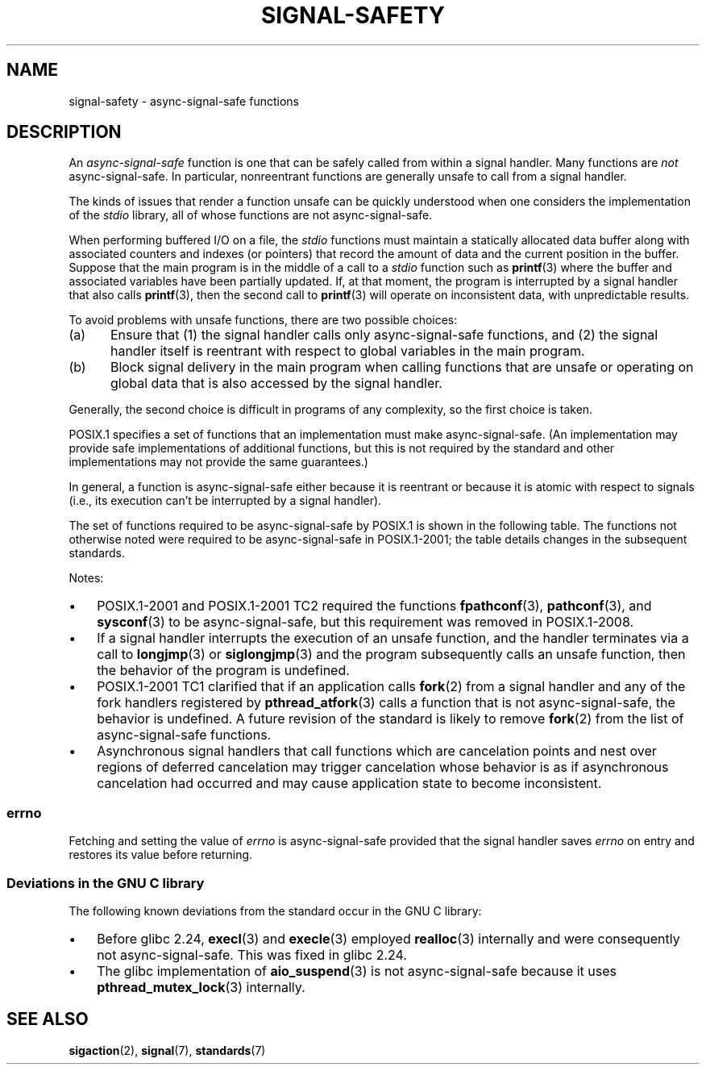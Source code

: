 .\" Copyright (c) 2016 Michael Kerrisk <mtk.manpages@gmail.com>
.\"
.\" SPDX-License-Identifier: Linux-man-pages-copyleft
.\"
.TH SIGNAL-SAFETY 7 (date) "Linux man-pages (unreleased)"
.SH NAME
signal-safety \- async-signal-safe functions
.SH DESCRIPTION
An
.I async-signal-safe
function is one that can be safely called from within a signal handler.
Many functions are
.I not
async-signal-safe.
In particular,
nonreentrant functions are generally unsafe to call from a signal handler.
.PP
The kinds of issues that render a function
unsafe can be quickly understood when one considers
the implementation of the
.I stdio
library, all of whose functions are not async-signal-safe.
.PP
When performing buffered I/O on a file, the
.I stdio
functions must maintain a statically allocated data buffer
along with associated counters and indexes (or pointers)
that record the amount of data and the current position in the buffer.
Suppose that the main program is in the middle of a call to a
.I stdio
function such as
.BR printf (3)
where the buffer and associated variables have been partially updated.
If, at that moment,
the program is interrupted by a signal handler that also calls
.BR printf (3),
then the second call to
.BR printf (3)
will operate on inconsistent data, with unpredictable results.
.PP
To avoid problems with unsafe functions, there are two possible choices:
.IP (a) 5
Ensure that
(1) the signal handler calls only async-signal-safe functions,
and
(2) the signal handler itself is reentrant
with respect to global variables in the main program.
.IP (b)
Block signal delivery in the main program when calling functions
that are unsafe or operating on global data that is also accessed
by the signal handler.
.PP
Generally, the second choice is difficult in programs of any complexity,
so the first choice is taken.
.PP
POSIX.1 specifies a set of functions that an implementation
must make async-signal-safe.
(An implementation may provide safe implementations of additional functions,
but this is not required by the standard and other implementations
may not provide the same guarantees.)
.PP
In general, a function is async-signal-safe either because it is reentrant
or because it is atomic with respect to signals
(i.e., its execution can't be interrupted by a signal handler).
.PP
The set of functions required to be async-signal-safe by POSIX.1
is shown in the following table.
The functions not otherwise noted were required to be async-signal-safe
in POSIX.1-2001;
the table details changes in the subsequent standards.
.PP
.TS
lb lb
l l.
Function	Notes
\fBabort\fP(3)	Added in POSIX.1-2001 TC1
\fBaccept\fP(2)
\fBaccess\fP(2)
\fBaio_error\fP(3)
\fBaio_return\fP(3)
\fBaio_suspend\fP(3)	See notes below
\fBalarm\fP(2)
\fBbind\fP(2)
\fBcfgetispeed\fP(3)
\fBcfgetospeed\fP(3)
\fBcfsetispeed\fP(3)
\fBcfsetospeed\fP(3)
\fBchdir\fP(2)
\fBchmod\fP(2)
\fBchown\fP(2)
\fBclock_gettime\fP(2)
\fBclose\fP(2)
\fBconnect\fP(2)
\fBcreat\fP(2)
\fBdup\fP(2)
\fBdup2\fP(2)
\fBexecl\fP(3)	T{
Added in POSIX.1-2008; see notes below
T}
\fBexecle\fP(3)	See notes below
\fBexecv\fP(3)	Added in POSIX.1-2008
\fBexecve\fP(2)
\fB_exit\fP(2)
\fB_Exit\fP(2)
\fBfaccessat\fP(2)	Added in POSIX.1-2008
\fBfchdir\fP(2)	Added in POSIX.1-2008 TC1
\fBfchmod\fP(2)
\fBfchmodat\fP(2)	Added in POSIX.1-2008
\fBfchown\fP(2)
\fBfchownat\fP(2)	Added in POSIX.1-2008
\fBfcntl\fP(2)
\fBfdatasync\fP(2)
\fBfexecve\fP(3)	Added in POSIX.1-2008
\fBffs\fP(3)	Added in POSIX.1-2008 TC2
\fBfork\fP(2)	See notes below
\fBfstat\fP(2)
\fBfstatat\fP(2)	Added in POSIX.1-2008
\fBfsync\fP(2)
\fBftruncate\fP(2)
\fBfutimens\fP(3)	Added in POSIX.1-2008
\fBgetegid\fP(2)
\fBgeteuid\fP(2)
\fBgetgid\fP(2)
\fBgetgroups\fP(2)
\fBgetpeername\fP(2)
\fBgetpgrp\fP(2)
\fBgetpid\fP(2)
\fBgetppid\fP(2)
\fBgetsockname\fP(2)
\fBgetsockopt\fP(2)
\fBgetuid\fP(2)
\fBhtonl\fP(3)	Added in POSIX.1-2008 TC2
\fBhtons\fP(3)	Added in POSIX.1-2008 TC2
\fBkill\fP(2)
\fBlink\fP(2)
\fBlinkat\fP(2)	Added in POSIX.1-2008
\fBlisten\fP(2)
\fBlongjmp\fP(3)	T{
Added in POSIX.1-2008 TC2; see notes below
T}
\fBlseek\fP(2)
\fBlstat\fP(2)
\fBmemccpy\fP(3)	Added in POSIX.1-2008 TC2
\fBmemchr\fP(3)	Added in POSIX.1-2008 TC2
\fBmemcmp\fP(3)	Added in POSIX.1-2008 TC2
\fBmemcpy\fP(3)	Added in POSIX.1-2008 TC2
\fBmemmove\fP(3)	Added in POSIX.1-2008 TC2
\fBmemset\fP(3)	Added in POSIX.1-2008 TC2
\fBmkdir\fP(2)
\fBmkdirat\fP(2)	Added in POSIX.1-2008
\fBmkfifo\fP(3)
\fBmkfifoat\fP(3)	Added in POSIX.1-2008
\fBmknod\fP(2)	Added in POSIX.1-2008
\fBmknodat\fP(2)	Added in POSIX.1-2008
\fBntohl\fP(3)	Added in POSIX.1-2008 TC2
\fBntohs\fP(3)	Added in POSIX.1-2008 TC2
\fBopen\fP(2)
\fBopenat\fP(2)	Added in POSIX.1-2008
\fBpause\fP(2)
\fBpipe\fP(2)
\fBpoll\fP(2)
\fBposix_trace_event\fP(3)
\fBpselect\fP(2)
\fBpthread_kill\fP(3)	Added in POSIX.1-2008 TC1
\fBpthread_self\fP(3)	Added in POSIX.1-2008 TC1
\fBpthread_sigmask\fP(3)	Added in POSIX.1-2008 TC1
\fBraise\fP(3)
\fBread\fP(2)
\fBreadlink\fP(2)
\fBreadlinkat\fP(2)	Added in POSIX.1-2008
\fBrecv\fP(2)
\fBrecvfrom\fP(2)
\fBrecvmsg\fP(2)
\fBrename\fP(2)
\fBrenameat\fP(2)	Added in POSIX.1-2008
\fBrmdir\fP(2)
\fBselect\fP(2)
\fBsem_post\fP(3)
\fBsend\fP(2)
\fBsendmsg\fP(2)
\fBsendto\fP(2)
\fBsetgid\fP(2)
\fBsetpgid\fP(2)
\fBsetsid\fP(2)
\fBsetsockopt\fP(2)
\fBsetuid\fP(2)
\fBshutdown\fP(2)
\fBsigaction\fP(2)
\fBsigaddset\fP(3)
\fBsigdelset\fP(3)
\fBsigemptyset\fP(3)
\fBsigfillset\fP(3)
\fBsigismember\fP(3)
\fBsiglongjmp\fP(3)	T{
Added in POSIX.1-2008 TC2; see notes below
T}
\fBsignal\fP(2)
\fBsigpause\fP(3)
\fBsigpending\fP(2)
\fBsigprocmask\fP(2)
\fBsigqueue\fP(2)
\fBsigset\fP(3)
\fBsigsuspend\fP(2)
\fBsleep\fP(3)
\fBsockatmark\fP(3)	Added in POSIX.1-2001 TC2
\fBsocket\fP(2)
\fBsocketpair\fP(2)
\fBstat\fP(2)
\fBstpcpy\fP(3)	Added in POSIX.1-2008 TC2
\fBstpncpy\fP(3)	Added in POSIX.1-2008 TC2
\fBstrcat\fP(3)	Added in POSIX.1-2008 TC2
\fBstrchr\fP(3)	Added in POSIX.1-2008 TC2
\fBstrcmp\fP(3)	Added in POSIX.1-2008 TC2
\fBstrcpy\fP(3)	Added in POSIX.1-2008 TC2
\fBstrcspn\fP(3)	Added in POSIX.1-2008 TC2
\fBstrlen\fP(3)	Added in POSIX.1-2008 TC2
\fBstrncat\fP(3)	Added in POSIX.1-2008 TC2
\fBstrncmp\fP(3)	Added in POSIX.1-2008 TC2
\fBstrncpy\fP(3)	Added in POSIX.1-2008 TC2
\fBstrnlen\fP(3)	Added in POSIX.1-2008 TC2
\fBstrpbrk\fP(3)	Added in POSIX.1-2008 TC2
\fBstrrchr\fP(3)	Added in POSIX.1-2008 TC2
\fBstrspn\fP(3)	Added in POSIX.1-2008 TC2
\fBstrstr\fP(3)	Added in POSIX.1-2008 TC2
\fBstrtok_r\fP(3)	Added in POSIX.1-2008 TC2
\fBsymlink\fP(2)
\fBsymlinkat\fP(2)	Added in POSIX.1-2008
\fBtcdrain\fP(3)
\fBtcflow\fP(3)
\fBtcflush\fP(3)
\fBtcgetattr\fP(3)
\fBtcgetpgrp\fP(3)
\fBtcsendbreak\fP(3)
\fBtcsetattr\fP(3)
\fBtcsetpgrp\fP(3)
\fBtime\fP(2)
\fBtimer_getoverrun\fP(2)
\fBtimer_gettime\fP(2)
\fBtimer_settime\fP(2)
\fBtimes\fP(2)
\fBumask\fP(2)
\fBuname\fP(2)
\fBunlink\fP(2)
\fBunlinkat\fP(2)	Added in POSIX.1-2008
\fButime\fP(2)
\fButimensat\fP(2)	Added in POSIX.1-2008
\fButimes\fP(2)	Added in POSIX.1-2008
\fBwait\fP(2)
\fBwaitpid\fP(2)
\fBwcpcpy\fP(3)	Added in POSIX.1-2008 TC2
\fBwcpncpy\fP(3)	Added in POSIX.1-2008 TC2
\fBwcscat\fP(3)	Added in POSIX.1-2008 TC2
\fBwcschr\fP(3)	Added in POSIX.1-2008 TC2
\fBwcscmp\fP(3)	Added in POSIX.1-2008 TC2
\fBwcscpy\fP(3)	Added in POSIX.1-2008 TC2
\fBwcscspn\fP(3)	Added in POSIX.1-2008 TC2
\fBwcslen\fP(3)	Added in POSIX.1-2008 TC2
\fBwcsncat\fP(3)	Added in POSIX.1-2008 TC2
\fBwcsncmp\fP(3)	Added in POSIX.1-2008 TC2
\fBwcsncpy\fP(3)	Added in POSIX.1-2008 TC2
\fBwcsnlen\fP(3)	Added in POSIX.1-2008 TC2
\fBwcspbrk\fP(3)	Added in POSIX.1-2008 TC2
\fBwcsrchr\fP(3)	Added in POSIX.1-2008 TC2
\fBwcsspn\fP(3)	Added in POSIX.1-2008 TC2
\fBwcsstr\fP(3)	Added in POSIX.1-2008 TC2
\fBwcstok\fP(3)	Added in POSIX.1-2008 TC2
\fBwmemchr\fP(3)	Added in POSIX.1-2008 TC2
\fBwmemcmp\fP(3)	Added in POSIX.1-2008 TC2
\fBwmemcpy\fP(3)	Added in POSIX.1-2008 TC2
\fBwmemmove\fP(3)	Added in POSIX.1-2008 TC2
\fBwmemset\fP(3)	Added in POSIX.1-2008 TC2
\fBwrite\fP(2)
.TE
.PP
Notes:
.IP \(bu 3
POSIX.1-2001 and POSIX.1-2001 TC2 required the functions
.BR fpathconf (3),
.BR pathconf (3),
and
.BR sysconf (3)
to be async-signal-safe, but this requirement was removed in POSIX.1-2008.
.IP \(bu
If a signal handler interrupts the execution of an unsafe function,
and the handler terminates via a call to
.BR longjmp (3)
or
.BR siglongjmp (3)
and the program subsequently calls an unsafe function,
then the behavior of the program is undefined.
.IP \(bu
POSIX.1-2001 TC1 clarified
that if an application calls
.BR fork (2)
from a signal handler and any of the fork handlers registered by
.BR pthread_atfork (3)
calls a function that is not async-signal-safe, the behavior is undefined.
A future revision of the standard
.\" http://www.opengroup.org/austin/aardvark/latest/xshbug3.txt
is likely to remove
.BR fork (2)
from the list of async-signal-safe functions.
.\"
.IP \(bu
Asynchronous signal handlers that call functions which are cancelation
points and nest over regions of deferred cancelation may trigger
cancelation whose behavior is as if asynchronous cancelation had
occurred and may cause application state to become inconsistent.
.\"
.SS errno
Fetching and setting the value of
.I errno
is async-signal-safe provided that the signal handler saves
.I errno
on entry and restores its value before returning.
.\"
.SS Deviations in the GNU C library
The following known deviations from the standard occur in
the GNU C library:
.IP \(bu 3
Before glibc 2.24,
.BR execl (3)
and
.BR execle (3)
employed
.BR realloc (3)
internally and were consequently not async-signal-safe.
.\" https://sourceware.org/bugzilla/show_bug.cgi?id=19534
This was fixed in glibc 2.24.
.IP \(bu
.\" FIXME . https://sourceware.org/bugzilla/show_bug.cgi?id=13172
The glibc implementation of
.BR aio_suspend (3)
is not async-signal-safe because it uses
.BR pthread_mutex_lock (3)
internally.
.SH SEE ALSO
.BR sigaction (2),
.BR signal (7),
.BR standards (7)
